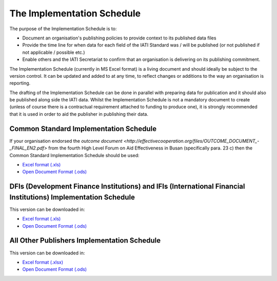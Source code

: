The Implementation Schedule
^^^^^^^^^^^^^^^^^^^^^^^^^^^

The purpose of the Implementation Schedule is to:

- Document an organisation's publishing policies to provide context to its published data files
- Provide the time line for when data for each field of the IATI Standard was / will be published (or not published if not applicable / possible etc.)
- Enable others and the IATI Secretariat to confirm that an organisation is delivering on its publishing commitment.

The Implementation Schedule (currently in MS Excel format) is a living document and should ideally be subject to the version control. It can be updated and added to at any time, to reflect changes or additions to the way an organisation is reporting. 
 
The drafting of the Implementation Schedule can be done in parallel with preparing data for publication and it should also be published along side the IATI data. Whilst the Implementation Schedule is not a mandatory document to create (unless of course there is a contractual requirement attached to funding to produce one), it is strongly recommended that it is used in order to aid the publisher in publishing their data. 

Common Standard Implementation Schedule
---------------------------------------
If your organisation endorsed the `outcome document <http://effectivecooperation.org/files/OUTCOME_DOCUMENT_-_FINAL_EN2.pdf>` from the fourth High Level Forum on Aid Effectiveness in Busan (specifically para. 23 c) then the Common Standard Implementation Schedule should be used:

* `Excel format (.xls) <https://github.com/IATI/IATI-Implementation-Schedule/raw/master/files/template_commonstandard/CommonStandard-ImplementationSchedule.xls>`__

* `Open Document Format (.ods) <https://github.com/IATI/IATI-Implementation-Schedule/raw/master/files/template_commonstandard/CommonStandard-ImplementationSchedule.ods>`__

DFIs (Development Finance Institutions) and IFIs (International Financial Institutions) Implementation Schedule
-------------------------------
This version can be downloaded in:

* `Excel format (.xls) <https://github.com/IATI/IATI-Implementation-Schedule/raw/master/files/template_DFIs/DFI-IFI_ImplementationSchedule.xls>`__

* `Open Document Format (.ods) <https://github.com/IATI/IATI-Implementation-Schedule/raw/master/files/template_DFIs/DFI-IFI_ImplementationSchedule.ods>`__

All Other Publishers Implementation Schedule
---------------------------------------
This version can be downloaded in:

* `Excel format (.xlsx) <https://github.com/IATI/IATI-Implementation-Schedule/raw/master/files/template_AllOther/ImplementationSchedule-AllOtherPublishers.xlsx>`__

* `Open Document Format (.ods) <https://github.com/IATI/IATI-Implementation-Schedule/raw/master/files/template_AllOther/ImplementationSchedule-AllOtherPublishers.ods>`__


